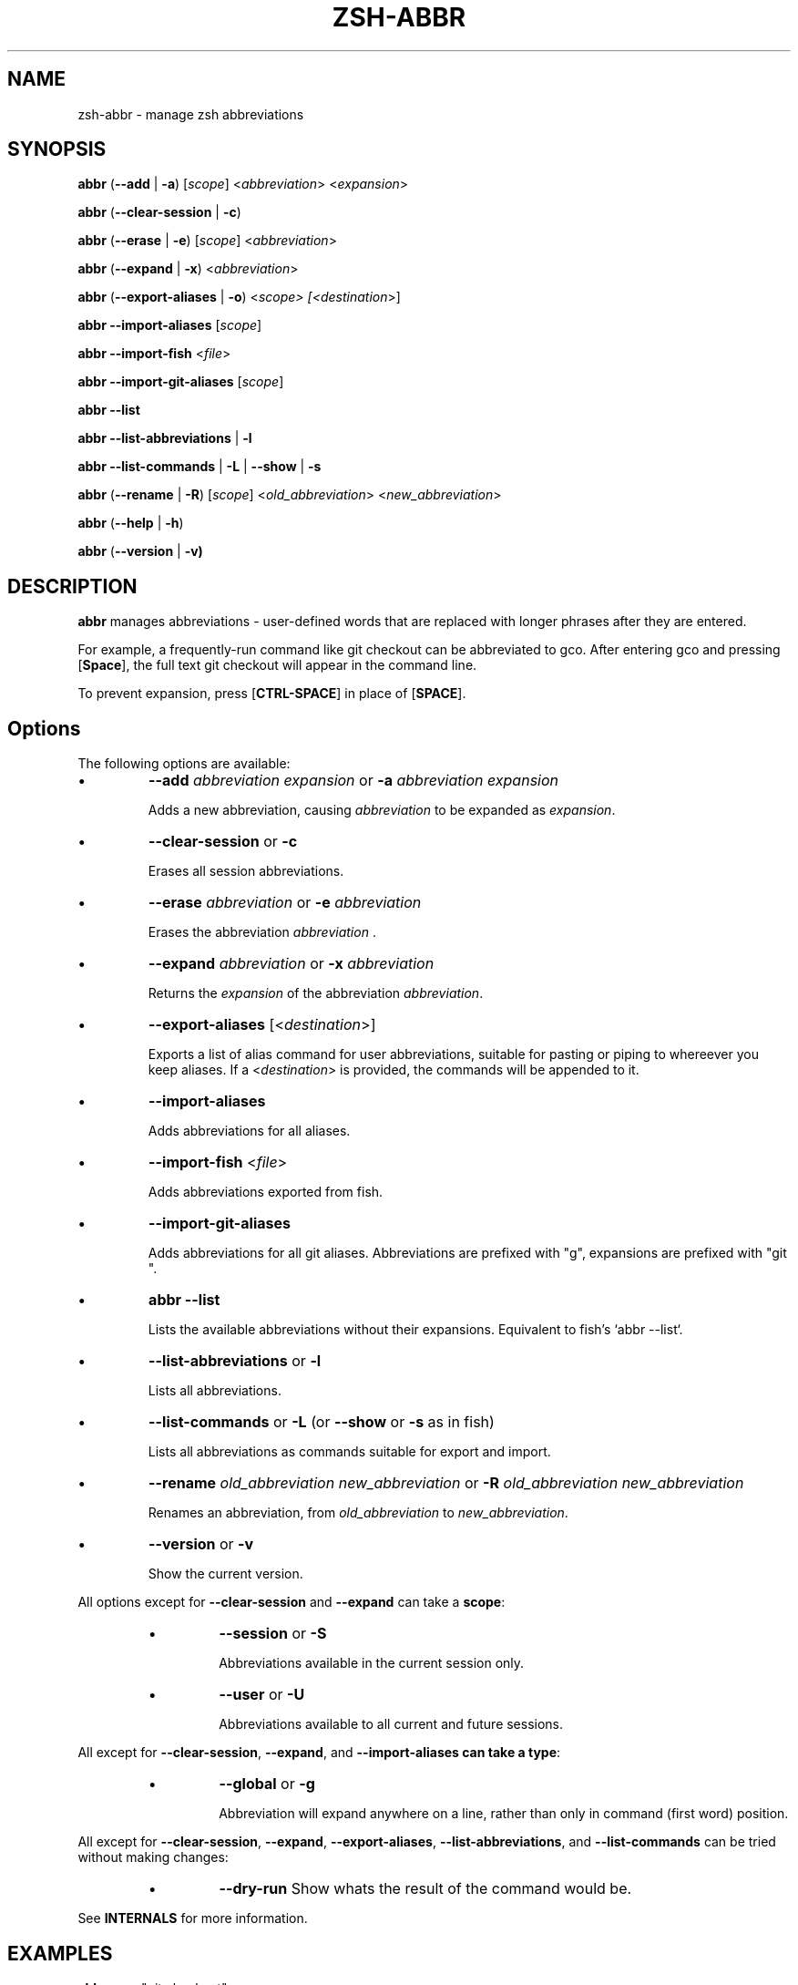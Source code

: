 .TH "ZSH-ABBR" 1 "March 22 2020" "abbr 3.1.2" "User Commands"
.SH NAME
zsh\-abbr \- manage zsh abbreviations
.SH SYNOPSIS

\fBabbr\fR (\fB\-\-add\fR | \fB\-a\fR) [\fIscope\fR] <\fIabbreviation\fR> <\fIexpansion\fR>

\fBabbr\fR (\fB\-\-clear\-session\fR | \fB\-c\fR)

\fBabbr\fR (\fB\-\-erase\fR | \fB\-e\fR) [\fIscope\fR] <\fIabbreviation\fR>

\fBabbr\fR (\fB\-\-expand\fR | \fB\-x\fR) <\fIabbreviation\fR>

\fBabbr\fR (\fB\-\-export\-aliases\fR | \fB\-o\fR) <\fIscope\fI> [<\fIdestination\fR>]

\fBabbr \-\-import\-aliases\fR [\fIscope\fR]

\fBabbr \-\-import\-fish\fR <\fIfile\fR>

\fBabbr \-\-import\-git\-aliases\fR [\fIscope\fR]

\fBabbr \-\-list\fR

\fBabbr \-\-list\-abbreviations\fR | \fB\-l\fR

\fBabbr\fR \fB\-\-list\-commands\fR | \fB\-L\fR | \fB\-\-show\fR | \fB\-s\fR

\fBabbr\fR (\fB\-\-rename\fR | \fB\-R\fR) [\fIscope\fR] <\fIold_abbreviation\fR> <\fInew_abbreviation\fR>

\fBabbr\fR (\fB\-\-help\fR | \fB\-h\fR)

\fBabbr\fR (\fB\-\-version\fR | \fB\-v)

.SH DESCRIPTION
\fBabbr\fR manages abbreviations \- user\-defined words that are replaced with longer phrases after they are entered.

For example, a frequently\-run command like git checkout can be abbreviated to gco. After entering gco and pressing [\fBSpace\fR], the full text git checkout will appear in the command line.

To prevent expansion, press [\fBCTRL\-SPACE\fR] in place of [\fBSPACE\fR].

.SH Options
The following options are available:

.IP \(bu
\fB\-\-add \fIabbreviation\fR \fIexpansion\fR or \fB\-a\fR \fIabbreviation\fR \fIexpansion\fR

Adds a new abbreviation, causing \fIabbreviation\fR to be expanded as \fIexpansion\fR.

.IP \(bu
\fB\-\-clear\-session\fR or \fB\-c\fR

Erases all session abbreviations.

.IP \(bu
\fB\-\-erase \fIabbreviation\fR or \fB\-e\fR \fIabbreviation\fR

Erases the abbreviation \fIabbreviation\fR .

.IP \(bu
\fB\-\-expand \fIabbreviation\fR or \fB\-x \fIabbreviation\fR

Returns the \fIexpansion\fR of the abbreviation \fIabbreviation\fR.

.IP \(bu
\fB\-\-export\-aliases\fR [<\fIdestination\fR>]

Exports a list of alias command for user abbreviations, suitable for pasting or piping to whereever you keep aliases. If a <\fIdestination\fR> is provided, the commands will be appended to it.

.IP \(bu
\fB\-\-import\-aliases\fR

Adds abbreviations for all aliases.

.IP \(bu
\fB\-\-import\-fish\fR <\fIfile\fR>

Adds abbreviations exported from fish.

.IP \(bu
\fB\-\-import\-git\-aliases\fR

Adds abbreviations for all git aliases. Abbreviations are prefixed with "g", expansions are prefixed with "git ".

.IP \(bu
\fBabbr \-\-list\fR

Lists the available abbreviations without their expansions. Equivalent to fish's `abbr --list`.

.IP \(bu
\fB\-\-list\-abbreviations\fR or \fB\-l\fR

Lists all abbreviations.

.IP \(bu
\fB\-\-list\-commands\fR or \fB\-L\fR (or \fB\-\-show\fR or \fB\-s\fR as in fish)

Lists all abbreviations as commands suitable for export and import.

.IP \(bu
\fB\-\-rename\fR \fIold_abbreviation\fR \fInew_abbreviation\fR or \fB\-R\fR \fIold_abbreviation\fR \fInew_abbreviation\fR

Renames an abbreviation, from \fIold_abbreviation\fR to \fInew_abbreviation\fR.

.IP \(bu
\fB\-\-version\fR or \fB\-v\fR

Show the current version.

.PP
All options except for \fB\-\-clear-session\fR and \fB\-\-expand\fR can take a \fBscope\fR:
.RS
.IP \(bu
\fB\-\-session\fR
or
\fB\-S\fR

Abbreviations available in the current session only.

.IP \(bu
\fB\-\-user\fR or \fB\-U\fR

Abbreviations available to all current and future sessions.

.RE

All except for \fB\-\-clear-session\fR, \fB\-\-expand\fR, and \fB\-\-import-aliases can take a \fBtype\fR:
.RS

.IP \(bu
\fB\-\-global\fR or \fB\-g\fR

Abbreviation will expand anywhere on a line, rather than only in command (first word) position.

.RE

All except for \fB\-\-clear-session\fR, \fB\-\-expand\fR, \fB\-\-export-aliases\fR, \fB\-\-list-abbreviations\fR, and \fB\-\-list-commands\fR can be tried without making changes:
.RS

.IP \(bu
\fB\-\-dry\-run\fR
Show whats the result of the command would be.

.RE

See \fBINTERNALS\fR for more information.

.SH EXAMPLES

.TP
\fBabbr\fR gco="git checkout"

"gco" will be expanded as "git checkout" when it is the first word in the command, in all open and future sessions.

.TP
\fBabbr \-g\fR gco="git checkout"

"gco" will be replaced with "git checkout" anywhere on the line, in all open and future sessions.

.TP
\fBabbr \-g \-S\fR gco="git checkout"

"gco" will be replaced with "git checkout" anywhere on the line, in the current session.

.TP
\fBabbr \-e \-S \-g\fR gco;

Erase the global session abbreviation "gco". Note that because expansion is triggered by [\fBSPACE\fR] and [\fBENTER\fR], the semicolon (;) is necessary to prevent expansion when operating on global abbreviations.

.TP
\fBabbr \-e \-g\fR gco;

Erase the global user abbreviation "gco".

.TP
\fBabbr \-e\fR gco

Erase the regular user abbrevation "gco".

.TP
\fBabbr \-R \-g\fR gco gch

Rename an existing global user abbreviation from "gco" to "gch".

.SH HISTORY
Inspired by \fBfish\fR shell's \fBabbr\fR.

.SH AUTHORS

Henry Bley\-Vroman <olets@olets.dev>
